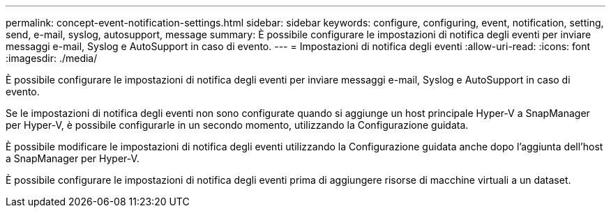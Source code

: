 ---
permalink: concept-event-notification-settings.html 
sidebar: sidebar 
keywords: configure, configuring, event, notification, setting, send, e-mail, syslog, autosupport, message 
summary: È possibile configurare le impostazioni di notifica degli eventi per inviare messaggi e-mail, Syslog e AutoSupport in caso di evento. 
---
= Impostazioni di notifica degli eventi
:allow-uri-read: 
:icons: font
:imagesdir: ./media/


[role="lead"]
È possibile configurare le impostazioni di notifica degli eventi per inviare messaggi e-mail, Syslog e AutoSupport in caso di evento.

Se le impostazioni di notifica degli eventi non sono configurate quando si aggiunge un host principale Hyper-V a SnapManager per Hyper-V, è possibile configurarle in un secondo momento, utilizzando la Configurazione guidata.

È possibile modificare le impostazioni di notifica degli eventi utilizzando la Configurazione guidata anche dopo l'aggiunta dell'host a SnapManager per Hyper-V.

È possibile configurare le impostazioni di notifica degli eventi prima di aggiungere risorse di macchine virtuali a un dataset.
